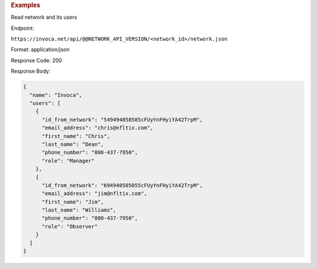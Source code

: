 

.. container:: endpoint-long-description

  .. rubric:: Examples

  Read network and its users

  Endpoint:

  ``https://invoca.net/api/@@NETWORK_API_VERSION/<network_id>/network.json``

  Format: application/json

  Response Code: 200

  Response Body:

  .. code-block:: json

    {
      "name": "Invoca",
      "users": [
        {
          "id_from_network": "549494858585cFUyYnFHyiYA42TrpM",
          "email_address": "chris@nfltix.com",
          "first_name": "Chris",
          "last_name": "Dean",
          "phone_number": "800‐437‐7950",
          "role": "Manager"
        },
        {
          "id_from_network": "694940505055cFUyYnFHyiYA42TrpM",
          "email_address": "jim@nfltix.com",
          "first_name": "Jim",
          "last_name": "Williams",
          "phone_number": "800‐437‐7950",
          "role": "Observer"
        }
      ]
    }
